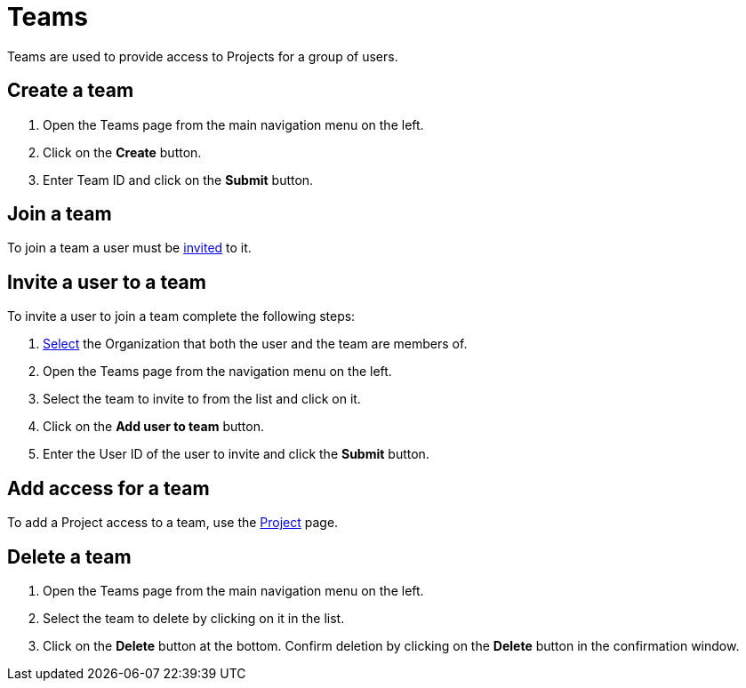 = Teams
:keywords: typedb, cloud, organization
:longTailKeywords: typedb cloud organization, organization management, create organization
:pageTitle: Organizations
:summary: Organization management details.
:experimental:

Teams are used to provide access to Projects for a group of users.

[#_create]
== Create a team

// tag::create[]
1. Open the Teams page from the main navigation menu on the left.
2. Click on the btn:[Create] button.
3. Enter Team ID and click on the btn:[Submit] button.
// end::create[]

[#_join]
== Join a team

To join a team a user must be xref:cloud::user-management/team.adoc#_invite[invited] to it.

[#_invite]
== Invite a user to a team

// tag::invite[]
To invite a user to join a team complete the following steps:

1. xref:user-management/organization.adoc#_select[Select] the Organization that both the user and the team are members of.
2. Open the Teams page from the navigation menu on the left.
3. Select the team to invite to from the list and click on it.
4. Click on the btn:[Add user to team] button.
5. Enter the User ID of the user to invite and click the btn:[Submit] button.
// end::invite[]

[#_project]
== Add access for a team

To add a Project access to a team, use the xref:cloud::deployments/projects.adoc#_team[Project] page.

[#_delete]
== Delete a team

1. Open the Teams page from the main navigation menu on the left.
2. Select the team to delete by clicking on it in the list.
3. Click on the btn:[Delete] button at the bottom.
   Confirm deletion by clicking on the btn:[Delete] button in the confirmation window.
